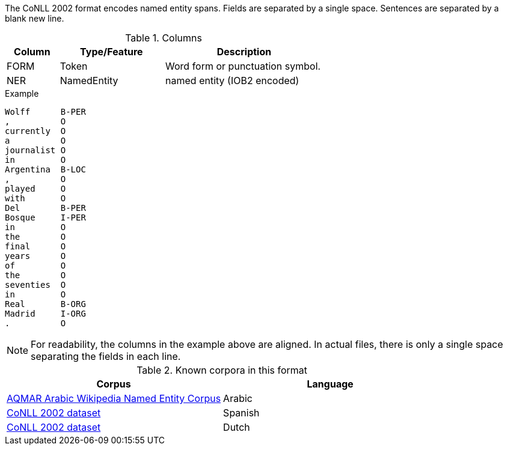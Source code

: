 The CoNLL 2002 format encodes named entity spans. Fields are separated by a single space. 
Sentences are separated by a blank new line. 
 
.Columns
[cols="1,2,3", options="header"]
|====
| Column  | Type/Feature | Description
| FORM    
| Token 
| Word form or punctuation symbol.

| NER     
| NamedEntity  
| named entity (IOB2 encoded)
|====
 
.Example
[source,text]
----
Wolff      B-PER
,          O
currently  O
a          O
journalist O
in         O
Argentina  B-LOC
,          O
played     O
with       O
Del        B-PER
Bosque     I-PER
in         O
the        O
final      O
years      O
of         O
the        O
seventies  O
in         O
Real       B-ORG
Madrid     I-ORG
.          O
----

NOTE: For readability, the columns in the example above are aligned. In actual files, there is only
      a single space separating the fields in each line.

.Known corpora in this format
[cols="2*", options="header"]
|====
| Corpus 
| Language

| link:http://www.cs.cmu.edu/~ark/ArabicNER/[AQMAR Arabic Wikipedia Named Entity Corpus]
| Arabic

| link:http://www.clips.ua.ac.be/conll2002/ner/[CoNLL 2002 dataset]
| Spanish

| link:http://www.clips.ua.ac.be/conll2002/ner/[CoNLL 2002 dataset]
| Dutch
|====